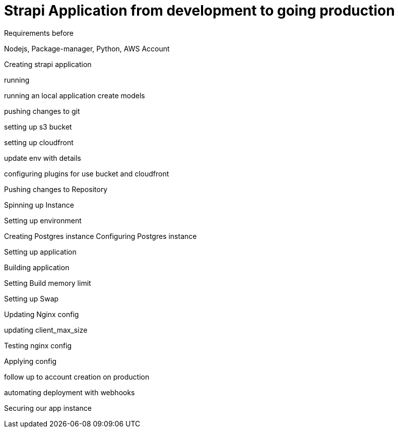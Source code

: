 = Strapi Application from development to going production

Requirements
before

Nodejs, Package-manager, Python, AWS Account

Creating strapi application

running 

running an local application
create models

pushing changes to git

setting up s3 bucket

setting up cloudfront

update env with details

configuring plugins for use bucket and cloudfront

Pushing changes to Repository

Spinning up Instance

Setting up environment

Creating Postgres instance
Configuring Postgres instance

Setting up application

Building application

Setting Build memory limit

Setting up Swap

Updating Nginx config

updating client_max_size

Testing nginx config

Applying config

follow up to account creation on production 

automating deployment with webhooks

Securing our app instance